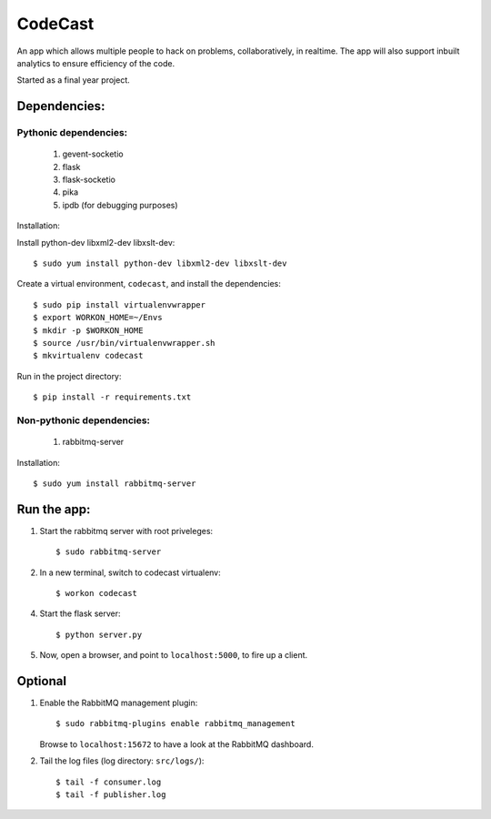 CodeCast
========

An app which allows multiple people to hack on problems, collaboratively, in realtime.
The app will also support inbuilt analytics to ensure efficiency of the code.

Started as a final year project.

Dependencies:
-------------

Pythonic dependencies:
^^^^^^^^^^^^^^^^^^^^^^

    1. gevent-socketio
    2. flask
    3. flask-socketio
    4. pika
    5. ipdb (for debugging purposes)

Installation:

Install python-dev libxml2-dev libxslt-dev::
    
    $ sudo yum install python-dev libxml2-dev libxslt-dev


Create a virtual environment, ``codecast``, and install the dependencies::

    $ sudo pip install virtualenvwrapper
    $ export WORKON_HOME=~/Envs
    $ mkdir -p $WORKON_HOME
    $ source /usr/bin/virtualenvwrapper.sh
    $ mkvirtualenv codecast

Run in the project directory::

    $ pip install -r requirements.txt


Non-pythonic dependencies:
^^^^^^^^^^^^^^^^^^^^^^^^^^

    1. rabbitmq-server

Installation::
    
    $ sudo yum install rabbitmq-server


Run the app:
------------

1. Start the rabbitmq server with root priveleges::
  
    $ sudo rabbitmq-server

2. In a new terminal, switch to codecast virtualenv::

    $ workon codecast

4. Start the flask server::

    $ python server.py

5. Now, open a browser, and point to ``localhost:5000``, to fire up a client.


Optional
--------

1. Enable the RabbitMQ management plugin::

      $ sudo rabbitmq-plugins enable rabbitmq_management

   Browse to ``localhost:15672`` to have a look at the RabbitMQ dashboard.

2. Tail the log files (log directory: ``src/logs/``)::

    $ tail -f consumer.log
    $ tail -f publisher.log

